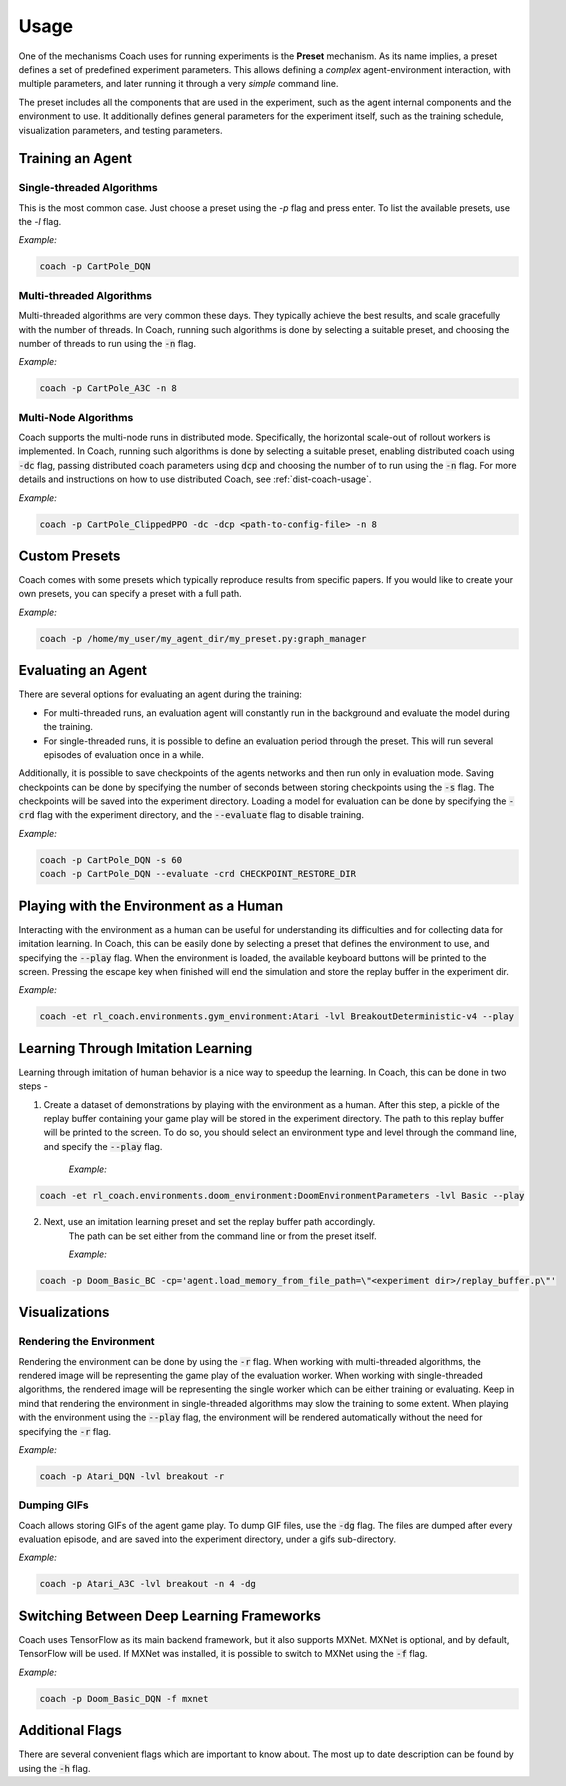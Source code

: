 Usage
=====

One of the mechanisms Coach uses for running experiments is the **Preset** mechanism.
As its name implies, a preset defines a set of predefined experiment parameters.
This allows defining a *complex* agent-environment interaction, with multiple parameters, and later running it through
a very *simple* command line.

The preset includes all the components that are used in the experiment, such as the agent internal components and
the environment to use.
It additionally defines general parameters for the experiment itself, such as the training schedule,
visualization parameters, and testing parameters.

Training an Agent
-----------------

Single-threaded Algorithms
++++++++++++++++++++++++++

This is the most common case. Just choose a preset using the `-p` flag and press enter.
To list the available presets, use the `-l` flag.

*Example:*

.. code-block:: python

   coach -p CartPole_DQN

Multi-threaded Algorithms
+++++++++++++++++++++++++

Multi-threaded algorithms are very common these days.
They typically achieve the best results, and scale gracefully with the number of threads.
In Coach, running such algorithms is done by selecting a suitable preset, and choosing the number of threads to run using the :code:`-n` flag.

*Example:*

.. code-block:: python

   coach -p CartPole_A3C -n 8

Multi-Node Algorithms
+++++++++++++++++++++++++

Coach supports the multi-node runs in distributed mode. Specifically, the horizontal scale-out of rollout workers is implemented.
In Coach, running such algorithms is done by selecting a suitable preset, enabling distributed coach using :code:`-dc` flag,
passing distributed coach parameters using :code:`dcp` and choosing the number of to run using the :code:`-n` flag.
For more details and instructions on how to use distributed Coach, see :ref:`dist-coach-usage`.

*Example:*

.. code-block:: python

   coach -p CartPole_ClippedPPO -dc -dcp <path-to-config-file> -n 8

Custom Presets
--------------

Coach comes with some presets which typically reproduce results from specific papers. If you would like to create your own presets, you can specify a preset with a full path.

*Example:*

.. code-block:: python

   coach -p /home/my_user/my_agent_dir/my_preset.py:graph_manager

Evaluating an Agent
-------------------

There are several options for evaluating an agent during the training:

* For multi-threaded runs, an evaluation agent will constantly run in the background and evaluate the model during the training.

* For single-threaded runs, it is possible to define an evaluation period through the preset. This will run several episodes of evaluation once in a while.

Additionally, it is possible to save checkpoints of the agents networks and then run only in evaluation mode.
Saving checkpoints can be done by specifying the number of seconds between storing checkpoints using the :code:`-s` flag.
The checkpoints will be saved into the experiment directory.
Loading a model for evaluation can be done by specifying the :code:`-crd` flag with the experiment directory, and the :code:`--evaluate` flag to disable training.

*Example:*

.. code-block:: python

   coach -p CartPole_DQN -s 60
   coach -p CartPole_DQN --evaluate -crd CHECKPOINT_RESTORE_DIR

Playing with the Environment as a Human
---------------------------------------

Interacting with the environment as a human can be useful for understanding its difficulties and for collecting data for imitation learning.
In Coach, this can be easily done by selecting a preset that defines the environment to use, and specifying the :code:`--play` flag.
When the environment is loaded, the available keyboard buttons will be printed to the screen.
Pressing the escape key when finished will end the simulation and store the replay buffer in the experiment dir.

*Example:*

.. code-block:: python

   coach -et rl_coach.environments.gym_environment:Atari -lvl BreakoutDeterministic-v4 --play

Learning Through Imitation Learning
-----------------------------------

Learning through imitation of human behavior is a nice way to speedup the learning.
In Coach, this can be done in two steps -

1. Create a dataset of demonstrations by playing with the environment as a human.
   After this step, a pickle of the replay buffer containing your game play will be stored in the experiment directory.
   The path to this replay buffer will be printed to the screen.
   To do so, you should select an environment type and level through the command line, and specify the :code:`--play` flag.

    *Example:*

.. code-block:: python

   coach -et rl_coach.environments.doom_environment:DoomEnvironmentParameters -lvl Basic --play


2. Next, use an imitation learning preset and set the replay buffer path accordingly.
    The path can be set either from the command line or from the preset itself.

    *Example:*

.. code-block:: python

    coach -p Doom_Basic_BC -cp='agent.load_memory_from_file_path=\"<experiment dir>/replay_buffer.p\"'


Visualizations
--------------

Rendering the Environment
+++++++++++++++++++++++++

Rendering the environment can be done by using the :code:`-r` flag.
When working with multi-threaded algorithms, the rendered image will be representing the game play of the evaluation worker.
When working with single-threaded algorithms, the rendered image will be representing the single worker which can be either training or evaluating.
Keep in mind that rendering the environment in single-threaded algorithms may slow the training to some extent.
When playing with the environment using the :code:`--play` flag, the environment will be rendered automatically without the need for specifying the :code:`-r` flag.

*Example:*

.. code-block:: python

   coach -p Atari_DQN -lvl breakout -r

Dumping GIFs
++++++++++++

Coach allows storing GIFs of the agent game play.
To dump GIF files, use the :code:`-dg` flag.
The files are dumped after every evaluation episode, and are saved into the experiment directory, under a gifs sub-directory.

*Example:*

.. code-block:: python

   coach -p Atari_A3C -lvl breakout -n 4 -dg

Switching Between Deep Learning Frameworks
------------------------------------------

Coach uses TensorFlow as its main backend framework, but it also supports MXNet.
MXNet is optional, and by default, TensorFlow will be used.
If MXNet was installed, it is possible to switch to MXNet using the :code:`-f` flag.

*Example:*

.. code-block:: python

   coach -p Doom_Basic_DQN -f mxnet

Additional Flags
----------------

There are several convenient flags which are important to know about.
The most up to date description can be found by using the :code:`-h` flag.

.. argparse::
   :module: rl_coach.coach
   :func: create_argument_parser
   :prog: coach
